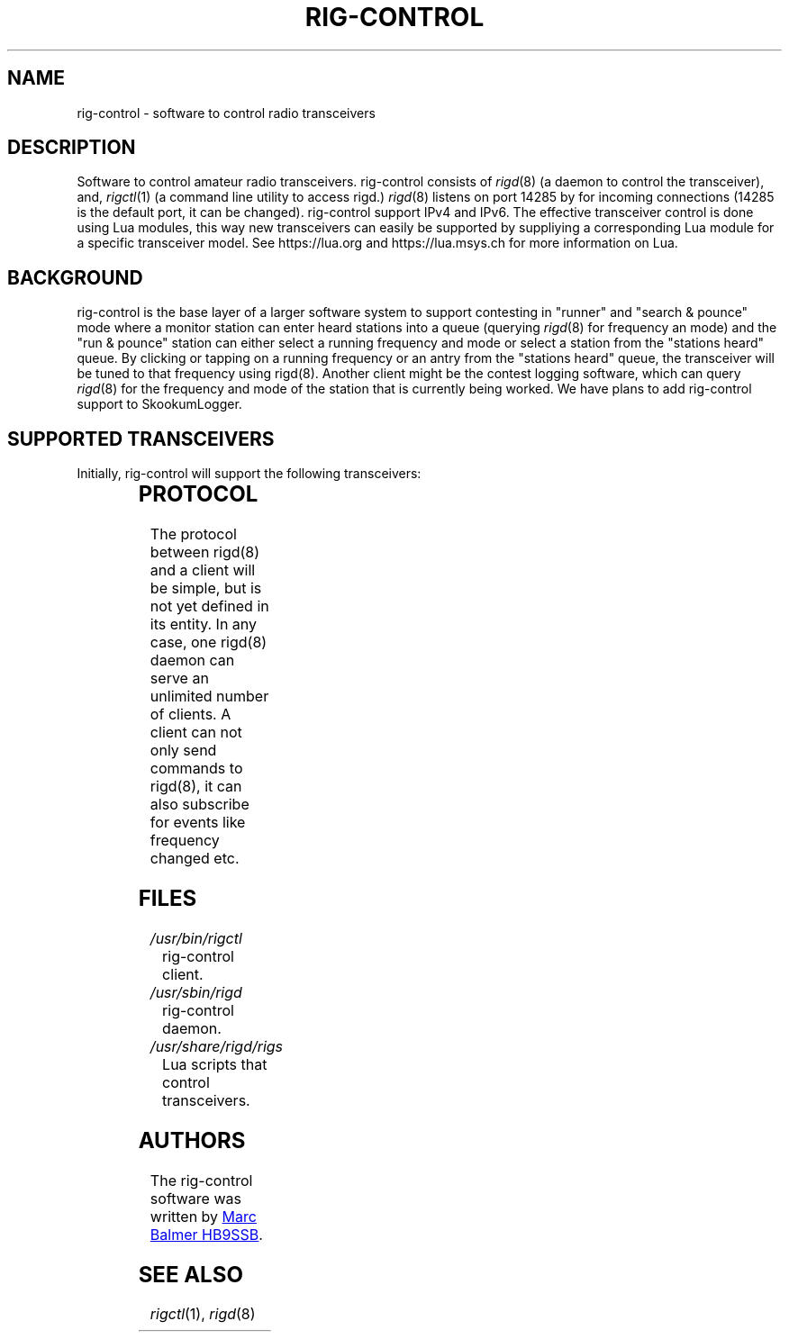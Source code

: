 .\" Copyright (c) 2023 Marc Balmer HB9SSB
.\"
.\" Permission is hereby granted, free of charge, to any person obtaining a copy
.\" of this software and associated documentation files (the "Software"), to
.\" deal in the Software without restriction, including without limitation the
.\" rights to use, copy, modify, merge, publish, distribute, sublicense, and/or
.\" sell copies of the Software, and to permit persons to whom the Software is
.\" furnished to do so, subject to the following conditions:
.\"
.\" The above copyright notice and this permission notice shall be included in
.\" all copies or substantial portions of the Software.
.\"
.\" THE SOFTWARE IS PROVIDED "AS IS", WITHOUT WARRANTY OF ANY KIND, EXPRESS OR
.\" IMPLIED, INCLUDING BUT NOT LIMITED TO THE WARRANTIES OF MERCHANTABILITY,
.\" FITNESS FOR A PARTICULAR PURPOSE AND NONINFRINGEMENT. IN NO EVENT SHALL THE
.\" AUTHORS OR COPYRIGHT HOLDERS BE LIABLE FOR ANY CLAIM, DAMAGES OR OTHER
.\" LIABILITY, WHETHER IN AN ACTION OF CONTRACT, TORT OR OTHERWISE, ARISING
.\" FROM, OUT OF OR IN CONNECTION WITH THE SOFTWARE OR THE USE OR OTHER DEALINGS
.\" IN THE SOFTWARE.
.\"
.TH RIG-CONTROL 7 "8 September 2023" "rig-control"
.SH NAME
rig-control \- software to control radio transceivers
.SH DESCRIPTION
.
Software to control amateur radio transceivers.
.
rig-control consists of
.IR rigd (8)
(a daemon to control the transceiver),
and,
.IR rigctl (1)
(a command line utility to access rigd.)
.
.IR rigd (8)
listens on port 14285 by for incoming connections
(14285 is the default port, it can be changed).
.
rig-control support IPv4 and IPv6.
.
The effective transceiver control is done using Lua modules,
this way new transceivers can easily be supported by suppliying
a corresponding Lua module for a specific transceiver model.
See https://lua.org and https://lua.msys.ch for more information on Lua.
.
.
.SH "BACKGROUND"
.
rig-control is the base layer of a larger software system to
support contesting in "runner" and "search & pounce" mode where
a monitor station can enter heard stations into a queue (querying
.IR rigd (8)
for frequency an mode) and the "run & pounce" station
can either select a running frequency and mode or select a station
from the "stations heard" queue. By clicking or tapping on a
running frequency or an antry from the "stations heard" queue,
the transceiver will be tuned to that frequency using rigd(8).
.
Another client might be the contest logging software, which can
query
.IR rigd (8)
for the frequency and mode of the station that
is currently being worked.  We have plans to add rig-control
support to SkookumLogger.
.
.
.SH "SUPPORTED TRANSCEIVERS"
.PP
Initially, rig-control will support the following transceivers:
.
.PP
.TS
l l.
Manufacturor	Model
.T&
l l.
_
HB9SSB	Dummy transceiver for testing purposes
Yaesu	FT-710
Yaesu	FT-897
Yaesu	FT-817
.TE
.
.
.SH "PROTOCOL"
.
The protocol between rigd(8) and a client will be simple, but
is not yet defined in its entity. In any case, one rigd(8)
daemon can serve an unlimited number of clients.  A client can
not only send commands to rigd(8), it can also subscribe for
events like frequency changed etc.
.
.
.SH FILES
.
.TP
.I /usr/bin/rigctl
rig-control client.
.
.
.TP
.I /usr/sbin/rigd
rig-control daemon.
.
.
.TP
.I /usr/share/rigd/rigs
Lua scripts that control transceivers.
.
.
.SH AUTHORS
.
The rig-control software was written by
.MT marc\@msys.ch
Marc Balmer HB9SSB
.ME .
.
.
.SH "SEE ALSO"
.
.PP
.IR rigctl (1),
.IR rigd (8)
.
